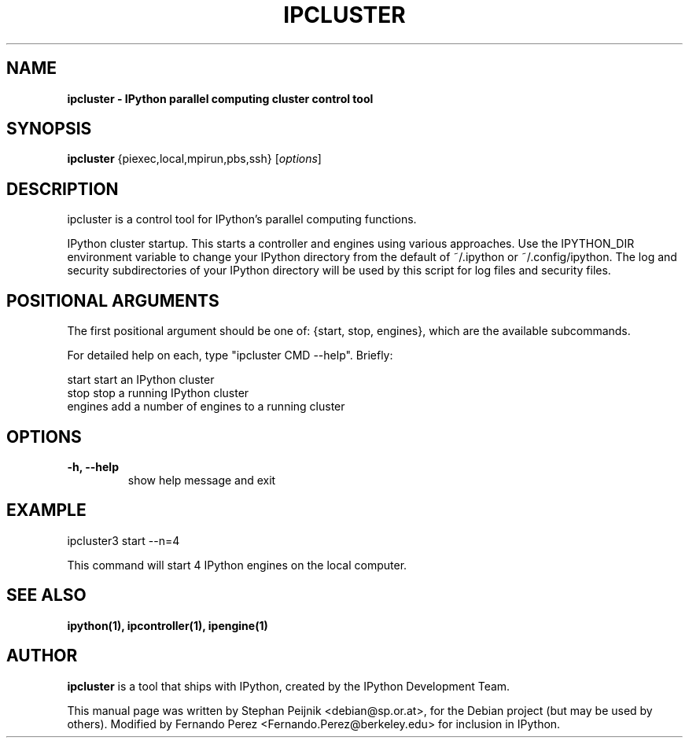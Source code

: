 .TH IPCLUSTER 1 "July 15, 2011" "" ""
.SH NAME
\fBipcluster \- IPython parallel computing cluster control tool
.SH SYNOPSIS
.nf
.fam C
\fBipcluster\fP {\fmpiexec,local,mpirun,pbs,ssh\fP} [\fIoptions\fP]
.fam T
.fi
.SH DESCRIPTION
ipcluster is a control tool for IPython's parallel computing functions.

IPython cluster startup. This starts a controller and engines using various
approaches. Use the IPYTHON_DIR environment variable to change your IPython
directory from the default of ~/.ipython or ~/.config/ipython. The log and security
subdirectories of your IPython directory will be used by this script for log
files and security files.
.SH POSITIONAL ARGUMENTS

The first positional argument should be one of: {start, stop, engines},
which are the available subcommands.

For detailed help on each, type "ipcluster CMD --help". Briefly:

  start         start an IPython cluster
  stop          stop a running IPython cluster
  engines       add a number of engines to a running cluster
.SH OPTIONS
.TP
.B
\-h, \-\-help
show help message and exit
.SH EXAMPLE
ipcluster3 start --n=4

This command will start 4 IPython engines on the local computer.
.SH SEE ALSO
.BR ipython(1),
.BR ipcontroller(1),
.BR ipengine(1)
.br
.SH AUTHOR
\fBipcluster\fP is a tool that ships with IPython, created by
the IPython Development Team.
.PP
This manual page was written by Stephan Peijnik <debian@sp.or.at>,
for the Debian project (but may be used by others).  Modified by Fernando Perez
<Fernando.Perez@berkeley.edu> for inclusion in IPython.
